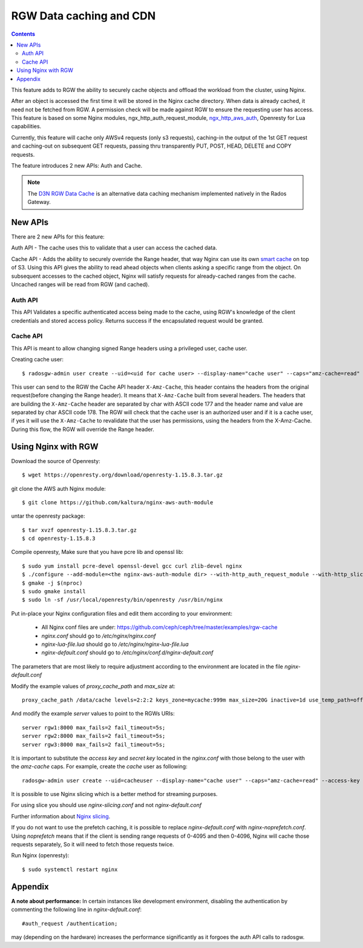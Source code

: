 ==========================
 RGW Data caching and CDN
==========================

.. versionadded:: Octopus

.. contents::

This feature adds to RGW the ability to securely cache objects and offload
the workload from the cluster, using Nginx.

After an object is accessed the first time it will be stored in the Nginx
cache directory. When data is already cached, it need not be fetched from RGW.
A permission check will be made against RGW to ensure the requesting user
has access. This feature is based on some Nginx modules, ngx_http_auth_request_module,
`ngx_http_aws_auth <https://github.com/kaltura/nginx-aws-auth-module>`_,
Openresty for Lua capabilities.

Currently, this feature will cache only AWSv4 requests (only s3 requests),
caching-in the output of the 1st GET request and caching-out on subsequent
GET requests, passing thru transparently PUT, POST, HEAD, DELETE and COPY
requests.

The feature introduces 2 new APIs: Auth and Cache.

.. note:: The `D3N RGW Data Cache`_ is an alternative data caching mechanism
   implemented natively in the Rados Gateway.


New APIs
--------

There are 2 new APIs for this feature:

Auth API - The cache uses this to validate that a user can access the
cached data.

Cache API - Adds the ability to securely override the Range header, that way
Nginx can use its own `smart cache`_ on top of S3. Using this API gives
the ability to read ahead objects when clients asking a specific range
from the object. On subsequent accesses to the cached object,
Nginx will satisfy requests for already-cached ranges from the cache.
Uncached ranges will be read from RGW (and cached).


Auth API
````````

This API Validates a specific authenticated access being made to the cache,
using RGW's knowledge of the client credentials and stored access policy.
Returns success if the encapsulated request would be granted.


Cache API
`````````

This API is meant to allow changing signed Range headers using a privileged
user, cache user.

Creating cache user::

    $ radosgw-admin user create --uid=<uid for cache user> --display-name="cache user" --caps="amz-cache=read"

This user can send to the RGW the Cache API header ``X-Amz-Cache``, this header
contains the headers from the original request(before changing the Range header).
It means that ``X-Amz-Cache`` built from several headers.
The headers that are building the ``X-Amz-Cache`` header are separated by
char with ASCII code 177 and the header name and value are separated by
char ASCII code 178.
The RGW will check that the cache user is an authorized user and if it is
a cache user, if yes it will use the ``X-Amz-Cache`` to revalidate that
the user has permissions, using the headers from the X-Amz-Cache.
During this flow, the RGW will override the Range header.


Using Nginx with RGW
--------------------

Download the source of Openresty::

    $ wget https://openresty.org/download/openresty-1.15.8.3.tar.gz

git clone the AWS auth Nginx module::

    $ git clone https://github.com/kaltura/nginx-aws-auth-module

untar the openresty package::

    $ tar xvzf openresty-1.15.8.3.tar.gz
    $ cd openresty-1.15.8.3

Compile openresty, Make sure that you have pcre lib and openssl lib::

    $ sudo yum install pcre-devel openssl-devel gcc curl zlib-devel nginx
    $ ./configure --add-module=<the nginx-aws-auth-module dir> --with-http_auth_request_module --with-http_slice_module --conf-path=/etc/nginx/nginx.conf
    $ gmake -j $(nproc)
    $ sudo gmake install
    $ sudo ln -sf /usr/local/openresty/bin/openresty /usr/bin/nginx

Put in-place your Nginx configuration files and edit them according to
your environment:

 * All Nginx conf files are under: https://github.com/ceph/ceph/tree/master/examples/rgw-cache
 * `nginx.conf` should go to `/etc/nginx/nginx.conf`
 * `nginx-lua-file.lua` should go to `/etc/nginx/nginx-lua-file.lua`
 * `nginx-default.conf` should go to `/etc/nginx/conf.d/nginx-default.conf`

The parameters that are most likely to require adjustment according to
the environment are located in the file `nginx-default.conf`

Modify the example values of *proxy_cache_path* and *max_size* at::

    proxy_cache_path /data/cache levels=2:2:2 keys_zone=mycache:999m max_size=20G inactive=1d use_temp_path=off;

And modify the example *server* values to point to the RGWs URIs::

    server rgw1:8000 max_fails=2 fail_timeout=5s;
    server rgw2:8000 max_fails=2 fail_timeout=5s;
    server rgw3:8000 max_fails=2 fail_timeout=5s;

It is important to substitute the *access key* and *secret key* located
in the `nginx.conf` with those belong to the user with the `amz-cache` caps.
For example, create the `cache` user as following::

    radosgw-admin user create --uid=cacheuser --display-name="cache user" --caps="amz-cache=read" --access-key <access> --secret <secret>

It is possible to use Nginx slicing which is a better method for streaming purposes.

For using slice you should use `nginx-slicing.conf` and not `nginx-default.conf`

Further information about `Nginx slicing`_.

If you do not want to use the prefetch caching, it is possible to replace
`nginx-default.conf` with `nginx-noprefetch.conf`. Using `noprefetch` means
that if the client is sending range requests of 0-4095 and then 0-4096,
Nginx will cache those requests separately, So it will need to fetch
those requests twice.

Run Nginx (openresty)::

    $ sudo systemctl restart nginx


Appendix
--------

**A note about performance:** In certain instances like development
environment, disabling the authentication by commenting the following line
in `nginx-default.conf`::

    #auth_request /authentication;

may (depending on the hardware) increases the performance significantly as
it forgoes the auth API calls to radosgw.


.. _D3N RGW Data Cache: ../d3n_datacache/
.. _Nginx slicing: https://docs.nginx.com/nginx/admin-guide/content-cache/content-caching/#byte-range-caching
.. _smart cache: https://www.nginx.com/blog/smart-efficient-byte-range-caching-nginx/
